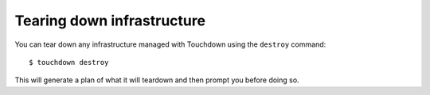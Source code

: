 Tearing down infrastructure
===========================

You can tear down any infrastructure managed with Touchdown using the
``destroy`` command::

    $ touchdown destroy

This will generate a plan of what it will teardown and then prompt you before
doing so.
